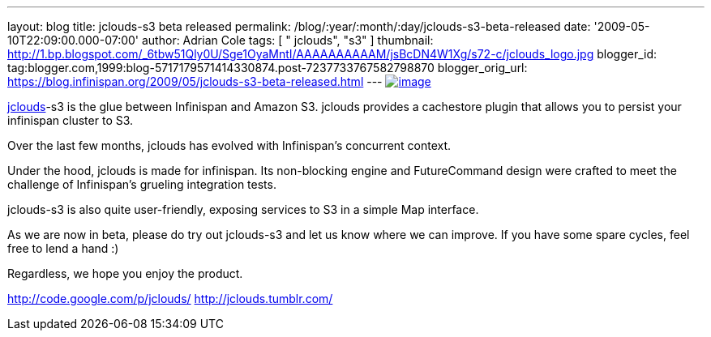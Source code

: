 ---
layout: blog
title: jclouds-s3 beta released
permalink: /blog/:year/:month/:day/jclouds-s3-beta-released
date: '2009-05-10T22:09:00.000-07:00'
author: Adrian Cole
tags: [ " jclouds", "s3" ]
thumbnail: http://1.bp.blogspot.com/_6tbw51Qly0U/Sge1OyaMntI/AAAAAAAAAAM/jsBcDN4W1Xg/s72-c/jclouds_logo.jpg
blogger_id: tag:blogger.com,1999:blog-5717179571414330874.post-7237733767582798870
blogger_orig_url: https://blog.infinispan.org/2009/05/jclouds-s3-beta-released.html
---
http://1.bp.blogspot.com/_6tbw51Qly0U/Sge1OyaMntI/AAAAAAAAAAM/jsBcDN4W1Xg/s1600-h/jclouds_logo.jpg[image:http://1.bp.blogspot.com/_6tbw51Qly0U/Sge1OyaMntI/AAAAAAAAAAM/jsBcDN4W1Xg/s320/jclouds_logo.jpg[image]]

http://code.google.com/p/jclouds/[jclouds]-s3 is the glue between
Infinispan and Amazon S3. jclouds provides a cachestore plugin that
allows you to persist your infinispan cluster to S3.

Over the last few months, jclouds has evolved with Infinispan's
concurrent context.

Under the hood, jclouds is made for infinispan. Its non-blocking engine
and FutureCommand design were crafted to meet the challenge of
Infinispan's grueling integration tests.

jclouds-s3 is also quite user-friendly, exposing services to S3 in a
simple Map interface.

As we are now in beta, please do try out jclouds-s3 and let us know
where we can improve. If you have some spare cycles, feel free to lend a
hand :)

Regardless, we hope you enjoy the product.

http://code.google.com/p/jclouds/
http://jclouds.tumblr.com/
